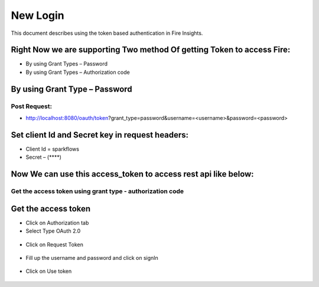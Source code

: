 New Login
+++++++++

This document describes using the token based authentication in Fire Insights.

Right Now we are supporting Two method Of getting Token to access Fire:
-----------------------------------------------------------------------

- By using Grant Types – Password
- By using Grant Types – Authorization code

By using Grant Type – Password
------------------------------

Post Request:
==============
 
- http://localhost:8080/oauth/token?grant_type=password&username=<username>&password=<password> 

Set client Id and Secret key in request headers:
------------------------------------------------
 
- Client Id = sparkflows
- Secret – (****)  
    
    
 .. figure:: https://github.com/sparkflows/sparkflows-docs/blob/master/docs/_assets/tutorials/token/token1.PNG
   :alt: Token
   :align: center   

Now We can use this access_token to access rest api like below:
---------------------------------------------------------------

.. figure:: https://github.com/sparkflows/sparkflows-docs/blob/master/docs/_assets/tutorials/token/token2.PNG
   :alt: Token
   :align: center 
   
Get the access token using grant type - authorization code
==========================================================

Get the access token
---------------------

- Click on Authorization tab
- Select Type OAuth 2.0

.. figure:: https://github.com/sparkflows/sparkflows-docs/blob/master/docs/_assets/tutorials/token/token3.PNG
   :alt: Token
   :align: center 

- Click on Request Token

.. figure:: https://github.com/sparkflows/sparkflows-docs/blob/master/docs/_assets/tutorials/token/token4.PNG
   :alt: Token
   :align: center 

- Fill up the username and password and click on signIn

.. figure:: https://github.com/sparkflows/sparkflows-docs/blob/master/docs/_assets/tutorials/token/token5.PNG
   :alt: Token
   :align: center 

- Click on Use token

.. figure:: https://github.com/sparkflows/sparkflows-docs/blob/master/docs/_assets/tutorials/token/token6.PNG
   :alt: Token
   :align: center
